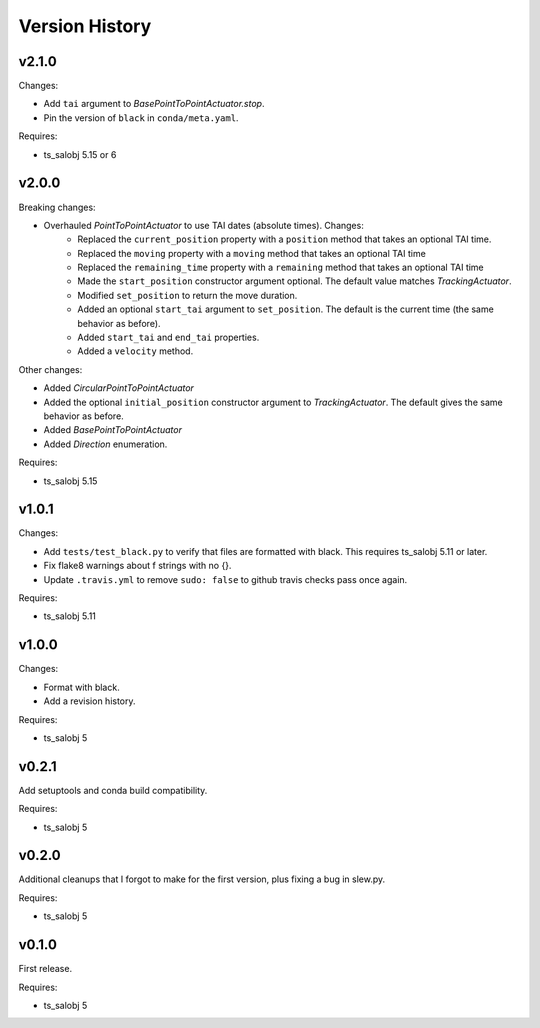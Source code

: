 .. py:currentmodule:: lsst.ts.simactuators

.. _lsst.ts.simactuators.version_history:

###############
Version History
###############

v2.1.0
======

Changes:

* Add ``tai`` argument to `BasePointToPointActuator.stop`.
* Pin the version of ``black`` in ``conda/meta.yaml``.

Requires:

* ts_salobj 5.15 or 6

v2.0.0
======

Breaking changes:

* Overhauled `PointToPointActuator` to use TAI dates (absolute times). Changes:
    * Replaced the ``current_position`` property with a ``position`` method that takes an optional TAI time.
    * Replaced the ``moving`` property with a ``moving`` method that takes an optional TAI time
    * Replaced the ``remaining_time`` property with a ``remaining`` method that takes an optional TAI time
    * Made the ``start_position`` constructor argument optional.
      The default value matches `TrackingActuator`.
    * Modified ``set_position`` to return the move duration.
    * Added an optional ``start_tai`` argument to ``set_position``.
      The default is the current time (the same behavior as before).
    * Added ``start_tai`` and ``end_tai`` properties.
    * Added a ``velocity`` method.

Other changes:

* Added `CircularPointToPointActuator`
* Added the optional ``initial_position`` constructor argument to `TrackingActuator`.
  The default gives the same behavior as before.
* Added `BasePointToPointActuator`
* Added `Direction` enumeration.

Requires:

* ts_salobj 5.15

v1.0.1
======

Changes:

* Add ``tests/test_black.py`` to verify that files are formatted with black.
  This requires ts_salobj 5.11 or later.
* Fix flake8 warnings about f strings with no {}.
* Update ``.travis.yml`` to remove ``sudo: false`` to github travis checks pass once again.

Requires:

* ts_salobj 5.11

v1.0.0
======

Changes:

* Format with black.
* Add a revision history.

Requires:

* ts_salobj 5

v0.2.1
======

Add setuptools and conda build compatibility.

Requires:

* ts_salobj 5

v0.2.0
======

Additional cleanups that I forgot to make for the first version, plus fixing a bug in slew.py.

Requires:

* ts_salobj 5

v0.1.0
======

First release.

Requires:

* ts_salobj 5
